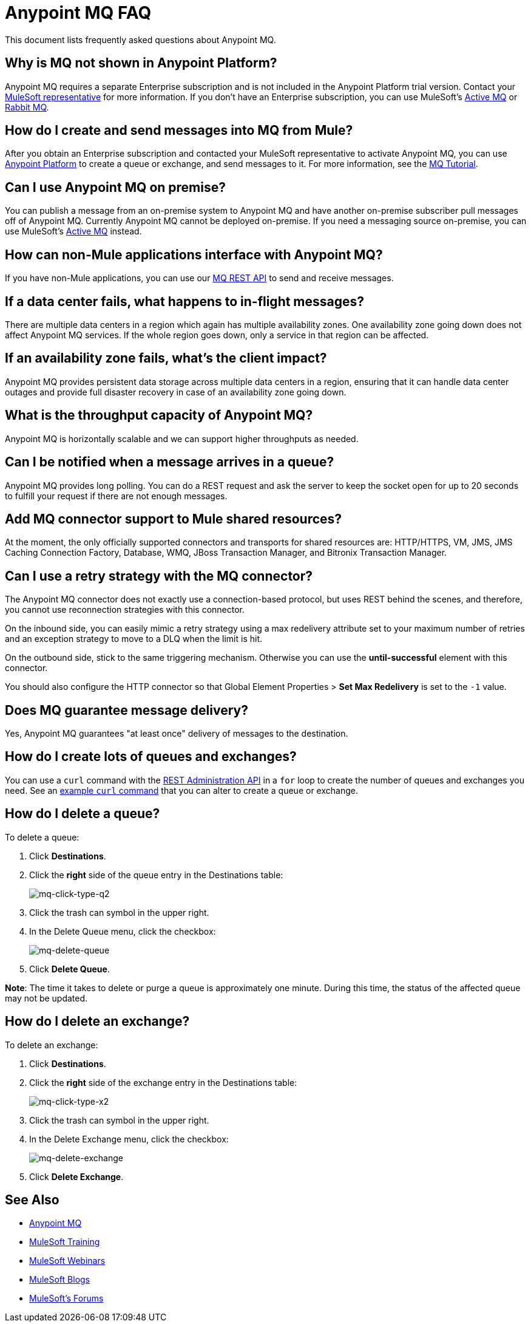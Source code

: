 = Anypoint MQ FAQ
:keywords: mq, faq, questions, answers

This document lists frequently asked questions about Anypoint MQ.

== Why is MQ not shown in Anypoint Platform?

Anypoint MQ requires a separate Enterprise subscription and is not included in the Anypoint Platform trial version. Contact your mailto:support@mulesoft.com[MuleSoft representative] for more information. If you don't have an Enterprise subscription,
you can use MuleSoft's link:/mule-user-guide/v/3.8/amqp-connector[Active MQ] or link:https://www.rabbitmq.com/[Rabbit MQ].

== How do I create and send messages into MQ from Mule?

After you obtain an Enterprise subscription and contacted your MuleSoft representative to activate Anypoint MQ, you can use link:https://anypoint.mulesoft.com/#/signin[Anypoint Platform] to create a queue or exchange, and send messages to it. For more information, see the link:/anypoint-mq/mq-tutorial[MQ Tutorial].

== Can I use Anypoint MQ on premise?

You can publish a message from an on-premise system to Anypoint MQ and have another on-premise subscriber pull messages off of Anypoint MQ.
Currently Anypoint MQ cannot be deployed on-premise. If you need a messaging source on-premise, you can use MuleSoft's  link:/mule-user-guide/v/3.8/amqp-connector[Active MQ] instead.

== How can non-Mule applications interface with Anypoint MQ?

If you have non-Mule applications, you can use our link:/anypoint-mq/mq-apis[MQ REST API] to send and receive messages.

== If a data center fails, what happens to in-flight messages?

There are multiple data centers in a region which again has multiple availability zones. One availability zone going down does not affect Anypoint MQ services. If the whole region goes down, only a service in that region can be affected.

== If an availability zone fails, what's the client impact?

Anypoint MQ provides persistent data storage across multiple data centers in a region, ensuring that it can handle data center outages and provide full disaster recovery in case of an availability zone going down.

== What is the throughput capacity of Anypoint MQ?

Anypoint MQ is horizontally scalable and we can support higher throughputs as needed.

== Can I be notified when a message arrives in a queue?

Anypoint MQ provides long polling. You can do a REST request and ask the server
to keep the socket open for up to 20 seconds to fulfill your request if there are not enough messages.

== Add MQ connector support to Mule shared resources?

At the moment, the only officially supported connectors and transports for shared resources are: HTTP/HTTPS, VM, JMS, JMS Caching Connection Factory, Database, WMQ, JBoss Transaction Manager, and Bitronix Transaction Manager.

== Can I use a retry strategy with the MQ connector?

The Anypoint MQ connector does not exactly use a connection-based protocol,
but uses REST behind the scenes, and therefore,
you cannot use reconnection strategies with this connector.

On the inbound side, you can easily mimic a retry strategy using a max redelivery attribute set to your maximum number of retries and an exception strategy to move to a DLQ when the limit is hit.

On the outbound side, stick to the same triggering mechanism.
Otherwise you can use the *until-successful* element with this connector.

You should also configure the HTTP connector so that Global Element Properties > *Set Max Redelivery* is set to the `-1` value.

== Does MQ guarantee message delivery?

Yes, Anypoint MQ guarantees "at least once" delivery of messages to the destination.

== How do I create lots of queues and exchanges?

You can use a `curl` command with the link:/anypoint-mq/mq-apis#mqadminapi[REST Administration API] in a `for` loop to create the number of queues and exchanges you need. See an link:/anypoint-mq/mq-apis#excoliuscu[example `curl` command] that you can alter to create a queue or exchange.

== How do I delete a queue?

To delete a queue:

. Click *Destinations*.
. Click the *right* side of the queue entry in the Destinations table:
+
image:mq-click-type-q2.png[mq-click-type-q2]
+
. Click the trash can symbol in the upper right.
. In the Delete Queue menu, click the checkbox:
+
image:mq-delete-queue.png[mq-delete-queue]
+
. Click *Delete Queue*.

*Note*: The time it takes to delete or purge a queue is approximately one minute. During this time, the status of the affected queue may not be updated.

== How do I delete an exchange?

To delete an exchange:

. Click *Destinations*.
. Click the *right* side of the exchange entry in the Destinations table:
+
image:mq-click-type-x2.png[mq-click-type-x2]
+
. Click the trash can symbol in the upper right.
. In the Delete Exchange menu, click the checkbox:
+
image:mq-delete-exchange.png[mq-delete-exchange]
+
. Click *Delete Exchange*.

== See Also

* link:/anypoint-mq[Anypoint MQ]
* link:http://training.mulesoft.com[MuleSoft Training]
* link:https://www.mulesoft.com/webinars[MuleSoft Webinars]
* link:http://blogs.mulesoft.com[MuleSoft Blogs]
* link:http://forums.mulesoft.com[MuleSoft's Forums]
